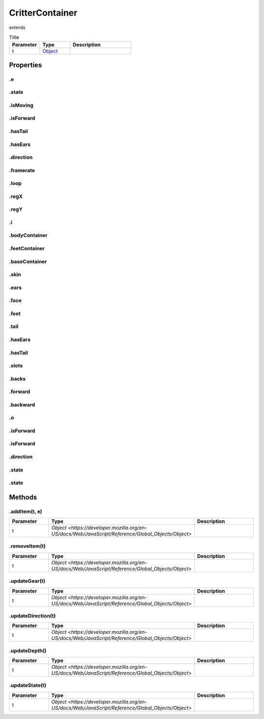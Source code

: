 ================
CritterContainer
================
extends 



.. list-table:: Title
   :widths: 25 25 50
   :header-rows: 1

   * - Parameter
     - Type
     - Description
   * - t
     - `Object <https://developer.mozilla.org/en-US/docs/Web/JavaScript/Reference/Global_Objects/Object>`_
     - 

Properties
==========
.. _CritterContainer.e:


.e
--


.. _CritterContainer.state:


.state
------


.. _CritterContainer.isMoving:


.isMoving
---------


.. _CritterContainer.isForward:


.isForward
----------


.. _CritterContainer.hasTail:


.hasTail
--------


.. _CritterContainer.hasEars:


.hasEars
--------


.. _CritterContainer.direction:


.direction
----------


.. _CritterContainer.framerate:


.framerate
----------


.. _CritterContainer.loop:


.loop
-----


.. _CritterContainer.regX:


.regX
-----


.. _CritterContainer.regY:


.regY
-----


.. _CritterContainer.i:


.i
--


.. _CritterContainer.bodyContainer:


.bodyContainer
--------------


.. _CritterContainer.feetContainer:


.feetContainer
--------------


.. _CritterContainer.baseContainer:


.baseContainer
--------------


.. _CritterContainer.skin:


.skin
-----


.. _CritterContainer.ears:


.ears
-----


.. _CritterContainer.face:


.face
-----


.. _CritterContainer.feet:


.feet
-----


.. _CritterContainer.tail:


.tail
-----


.. _CritterContainer.hasEars:


.hasEars
--------


.. _CritterContainer.hasTail:


.hasTail
--------


.. _CritterContainer.slots:


.slots
------


.. _CritterContainer.backs:


.backs
------


.. _CritterContainer.forward:


.forward
--------


.. _CritterContainer.backward:


.backward
---------


.. _CritterContainer.o:


.o
--


.. _CritterContainer.isForward:


.isForward
----------


.. _CritterContainer.isForward:


.isForward
----------


.. _CritterContainer.direction:


.direction
----------


.. _CritterContainer.state:


.state
------


.. _CritterContainer.state:


.state
------



Methods
=======
.. _CritterContainer.addItem:

.addItem(t, e)
--------------

.. list-table::
   :widths: 25 25 50
   :header-rows: 1

   * - Parameter
     - Type
     - Description
   * - t
     - `Object <https://developer.mozilla.org/en-US/docs/Web/JavaScript/Reference/Global_Objects/Object>`
     - 
.. _CritterContainer.removeItem:

.removeItem(t)
--------------

.. list-table::
   :widths: 25 25 50
   :header-rows: 1

   * - Parameter
     - Type
     - Description
   * - t
     - `Object <https://developer.mozilla.org/en-US/docs/Web/JavaScript/Reference/Global_Objects/Object>`
     - 
.. _CritterContainer.updateGear:

.updateGear(t)
--------------

.. list-table::
   :widths: 25 25 50
   :header-rows: 1

   * - Parameter
     - Type
     - Description
   * - t
     - `Object <https://developer.mozilla.org/en-US/docs/Web/JavaScript/Reference/Global_Objects/Object>`
     - 
.. _CritterContainer.updateDirection:

.updateDirection(t)
-------------------

.. list-table::
   :widths: 25 25 50
   :header-rows: 1

   * - Parameter
     - Type
     - Description
   * - t
     - `Object <https://developer.mozilla.org/en-US/docs/Web/JavaScript/Reference/Global_Objects/Object>`
     - 
.. _CritterContainer.updateDepth:

.updateDepth()
--------------

.. list-table::
   :widths: 25 25 50
   :header-rows: 1

   * - Parameter
     - Type
     - Description
   * - t
     - `Object <https://developer.mozilla.org/en-US/docs/Web/JavaScript/Reference/Global_Objects/Object>`
     - 
.. _CritterContainer.updateState:

.updateState(t)
---------------

.. list-table::
   :widths: 25 25 50
   :header-rows: 1

   * - Parameter
     - Type
     - Description
   * - t
     - `Object <https://developer.mozilla.org/en-US/docs/Web/JavaScript/Reference/Global_Objects/Object>`
     - 
